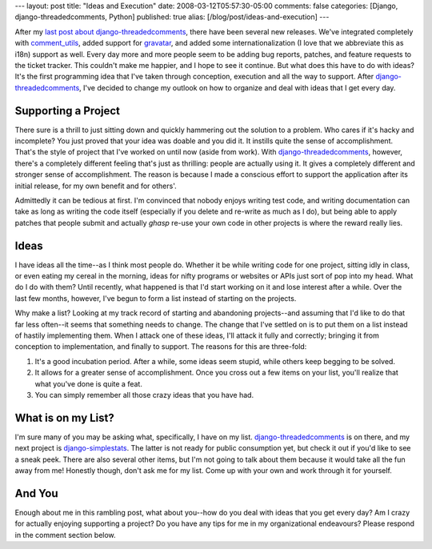 ---
layout: post
title: "Ideas and Execution"
date: 2008-03-12T05:57:30-05:00
comments: false
categories: [Django, django-threadedcomments, Python]
published: true
alias: [/blog/post/ideas-and-execution]
---

After my `last post about django-threadedcomments`_, there have been several new releases.  We've integrated completely with comment_utils_, added support for gravatar_, and added some internationalization (I love that we abbreviate this as i18n) support as well.  Every day more and more people seem to be adding bug reports, patches, and feature requests to the ticket tracker.  This couldn't make me happier, and I hope to see it continue.  But what does this have to do with ideas?  It's the first programming idea that I've taken through conception, execution and all the way to support.  After django-threadedcomments_, I've decided to change my outlook on how to organize and deal with ideas that I get every day.

Supporting a Project
--------------------

There sure is a thrill to just sitting down and quickly hammering out the solution to a problem.  Who cares if it's hacky and incomplete?  You just proved that your idea was doable and you did it.  It instills quite the sense of accomplishment.  That's the style of project that I've worked on until now (aside from work).  With django-threadedcomments_, however, there's a completely different feeling that's just as thrilling:  people are actually using it.  It gives a completely different and stronger sense of accomplishment.  The reason is because I made a conscious effort to support the application after its initial release, for my own benefit and for others'.

Admittedly it can be tedious at first.  I'm convinced that nobody enjoys writing test code, and writing documentation can take as long as writing the code itself (especially if you delete and re-write as much as I do), but being able to apply patches that people submit and actually *ghasp* re-use your own code in other projects is where the reward really lies.

Ideas
-----

I have ideas all the time--as I think most people do.  Whether it be while writing code for one project, sitting idly in class, or even eating my cereal in the morning, ideas for nifty programs or websites or APIs just sort of pop into my head.  What do I do with them?  Until recently, what happened is that I'd start working on it and lose interest after a while.  Over the last few months, however, I've begun to form a list instead of starting on the projects.

Why make a list?  Looking at my track record of starting and abandoning projects--and assuming that I'd like to do that far less often--it seems that something needs to change.  The change that I've settled on is to put them on a list instead of hastily implementing them.  When I attack one of these ideas, I'll attack it fully and correctly; bringing it from conception to implementation, and finally to support.  The reasons for this are three-fold:

1.  It's a good incubation period.  After a while, some ideas seem stupid, while others keep begging to be solved.

2.  It allows for a greater sense of accomplishment.  Once you cross out a few items on your list, you'll realize that what you've done is quite a feat.

3.  You can simply remember all those crazy ideas that you have had.

What is on my List?
-------------------

I'm sure many of you may be asking what, specifically, I have on my list.  django-threadedcomments_ is on there, and my next project is django-simplestats_.  The latter is not ready for public consumption yet, but check it out if you'd like to see a sneak peek.  There are also several other items, but I'm not going to talk about them because it would take all the fun away from me!  Honestly though, don't ask me for my list.  Come up with your own and work through it for yourself.

And You
-------

Enough about me in this rambling post, what about you--how do you deal with ideas that you get every day?  Am I crazy for actually enjoying supporting a project?  Do you have any tips for me in my organizational endeavours?  Please respond in the comment section below.

.. _`last post about django-threadedcomments`: /blog/post/ajax-voting-nicer-css-threadedcomments-test/
.. _comment_utils: http://code.google.com/p/django-comment-utils/
.. _gravatar: http://site.gravatar.com/
.. _django-threadedcomments: http://code.google.com/p/django-threadedcomments/
.. _django-simplestats: http://code.google.com/p/django-simplestats/